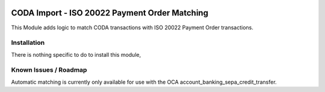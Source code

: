 .. image:: https://img.shields.io/badge/license-AGPL--3-blue.png
   :target: https://www.gnu.org/licenses/agpl
   :alt: License: AGPL-3

==============================================
CODA Import - ISO 20022 Payment Order Matching
==============================================

This Module adds logic to match CODA transactions with ISO 20022 Payment Order transactions.

Installation
============

There is nothing specific to do to install this module,

Known Issues / Roadmap
======================

Automatic matching is currently only available for use
with the OCA account_banking_sepa_credit_transfer.

